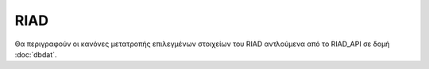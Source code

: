 RIAD
====

Θα περιγραφούν οι κανόνες μετατροπής επιλεγμένων στοιχείων του RIAD αντλούμενα από το RIAD_API σε δομή :doc:`dbdat`. 
